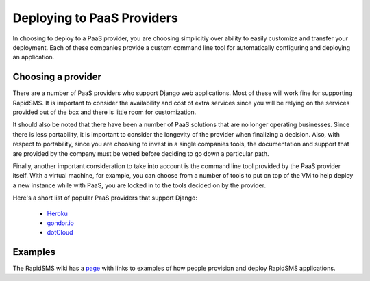 .. _paas:

===========================
Deploying to PaaS Providers
===========================

In choosing to deploy to a PaaS provider, you are choosing simplicitiy over
ability to easily customize and transfer your deployment. Each of these
companies provide a custom command line tool for automatically configuring and
deploying an application.

Choosing a provider
-------------------

There are a number of PaaS providers who support Django web applications.  Most
of these will work fine for supporting RapidSMS. It is important to consider
the availability and cost of extra services since you will be relying on the
services provided out of the box and there is little room for customization.

It should also be noted that there have been a number of PaaS solutions that
are no longer operating businesses. Since there is less portability, it is
important to consider the longevity of the provider when finalizing a decision.
Also, with respect to portability, since you are choosing to invest in a single
companies tools, the documentation and support that are provided by the company
must be vetted before deciding to go down a particular path.

Finally, another important consideration to take into account is the command
line tool provided by the PaaS provider itself. With a virtual machine, for
example, you can choose from a number of tools to put on top of the VM to help
deploy a new instance while with PaaS, you are locked in to the tools decided
on by the provider.

Here's a short list of popular PaaS providers that support Django:

 * Heroku_
 * gondor.io_
 * dotCloud_

Examples
--------

The RapidSMS wiki has a
`page <https://github.com/rapidsms/rapidsms/wiki/Deployment-Examples>`_
with links to examples of how people provision and deploy RapidSMS applications.


.. _Heroku: https://devcenter.heroku.com/articles/django
.. _gondor.io: https://gondor.io/support/django/setup/
.. _dotCloud: http://docs.dotcloud.com/tutorials/python/django/
